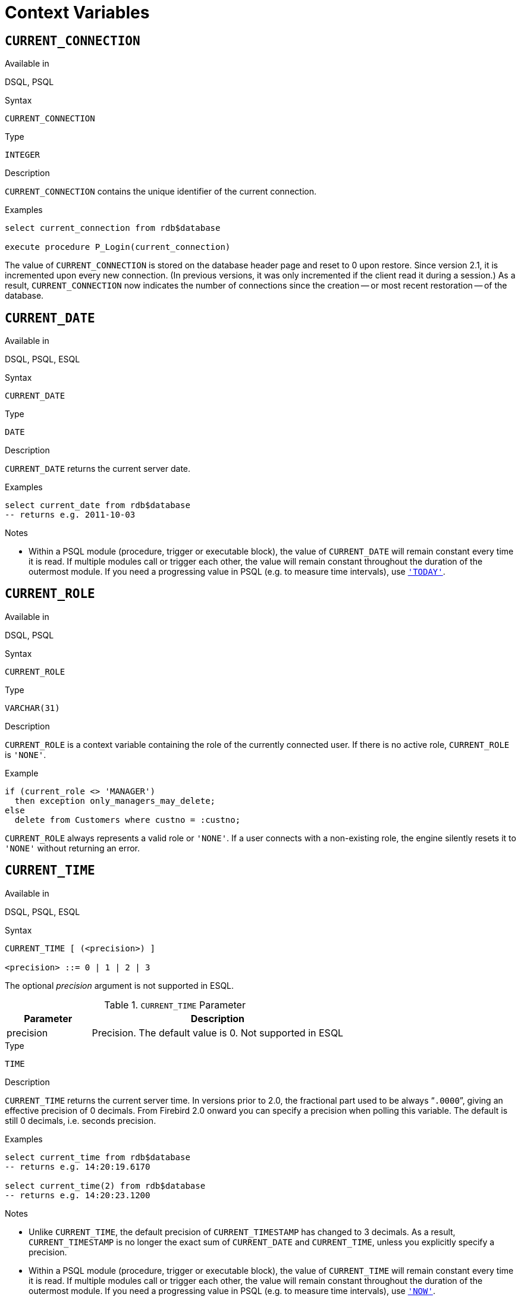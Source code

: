 [[fblangref25-contextvars]]
= Context Variables[[fblangref25-functions-contextvars]]

[[fblangref25-contextvars-current-connection]]
== `CURRENT_CONNECTION`[[fblangref25-contextvars-current_connection]]

.Available in
DSQL, PSQL

.Syntax
[listing]
----
CURRENT_CONNECTION
----

.Type
`INTEGER`

.Description
`CURRENT_CONNECTION` contains the unique identifier of the current connection.

.Examples
[source]
----
select current_connection from rdb$database

execute procedure P_Login(current_connection)
----

The value of `CURRENT_CONNECTION` is stored on the database header page and reset to 0 upon restore.
Since version 2.1, it is incremented upon every new connection.
(In previous versions, it was only incremented if the client read it during a session.)
As a result, `CURRENT_CONNECTION` now indicates the number of connections since the creation -- or most recent restoration -- of the database.

[[fblangref25-contextvars-current-date]]
== `CURRENT_DATE`[[fblangref25-contextvars-current_date]]

.Available in
DSQL, PSQL, ESQL

.Syntax
[listing]
----
CURRENT_DATE
----

.Type
`DATE`

.Description
`CURRENT_DATE` returns the current server date.

.Examples
[source]
----
select current_date from rdb$database
-- returns e.g. 2011-10-03
----

.Notes
* Within a PSQL module (procedure, trigger or executable block), the value of `CURRENT_DATE` will remain constant every time it is read.
If multiple modules call or trigger each other, the value will remain constant throughout the duration of the outermost module.
If you need a progressing value in PSQL (e.g. to measure time intervals), use <<fblangref25-contextvars-today>>.

[[fblangref25-contextvars-current-role]]
== `CURRENT_ROLE`[[fblangref25-contextvars-current_role]]

.Available in
DSQL, PSQL

.Syntax
[listing]
----
CURRENT_ROLE
----

.Type
`VARCHAR(31)`

.Description
`CURRENT_ROLE` is a context variable containing the role of the currently connected user.
If there is no active role, `CURRENT_ROLE` is `'NONE'`.

.Example
[source]
----
if (current_role <> 'MANAGER')
  then exception only_managers_may_delete;
else
  delete from Customers where custno = :custno;
----

`CURRENT_ROLE` always represents a valid role or `'NONE'`.
If a user connects with a non-existing role, the engine silently resets it to `'NONE'` without returning an error.

[[fblangref25-contextvars-current-time]]
== `CURRENT_TIME`[[fblangref25-contextvars-current_time]]

.Available in
DSQL, PSQL, ESQL

.Syntax
[listing]
----
CURRENT_TIME [ (<precision>) ]

<precision> ::= 0 | 1 | 2 | 3
----

The optional _precision_ argument is not supported in ESQL.

[[fblangref25-funcs-tbl-current_time]]
.`CURRENT_TIME` Parameter
[cols="<1,<3", options="header",stripes="none"]
|===
^| Parameter
^| Description

|precision
|Precision.
The default value is 0.
Not supported in ESQL
|===

.Type
`TIME`

.Description
`CURRENT_TIME` returns the current server time.
In versions prior to 2.0, the fractional part used to be always "```.0000```", giving an effective precision of 0 decimals.
From Firebird 2.0 onward you can specify a precision when polling this variable.
The default is still 0 decimals, i.e. seconds precision.

.Examples
[source]
----
select current_time from rdb$database
-- returns e.g. 14:20:19.6170

select current_time(2) from rdb$database
-- returns e.g. 14:20:23.1200
----

.Notes
* Unlike `CURRENT_TIME`, the default precision of `CURRENT_TIMESTAMP` has changed to 3 decimals.
As a result, `CURRENT_TIMESTAMP` is no longer the exact sum of `CURRENT_DATE` and `CURRENT_TIME`, unless you explicitly specify a precision.
* Within a PSQL module (procedure, trigger or executable block), the value of `CURRENT_TIME` will remain constant every time it is read.
If multiple modules call or trigger each other, the value will remain constant throughout the duration of the outermost module.
If you need a progressing value in PSQL (e.g. to measure time intervals), use <<fblangref25-contextvars-now>>.

[[fblangref25-contextvars-current-timestamp]]
== `CURRENT_TIMESTAMP`[[fblangref25-contextvars-current_timestamp]]

.Available in
DSQL, PSQL, ESQL

.Syntax
[listing]
----
CURRENT_TIMESTAMP [ (<precision>) ]

<precision> ::= 0 | 1 | 2 | 3
----

The optional _precision_ argument is not supported in ESQL.

[[fblangref25-funcs-tbl-current_timestamp]]
.`CURRENT_TIMESTAMP` Parameter
[cols="<1,<3", options="header",stripes="none"]
|===
^| Parameter
^| Description

|precision
|Precision.
The default value is 0.
Not supported in ESQL
|===

.Type
`TIMESTAMP`

.Description
`CURRENT_TIMESTAMP` returns the current server date and time.
In versions prior to 2.0, the fractional part used to be always "```.0000```", giving an effective precision of 0 decimals.
From Firebird 2.0 onward you can specify a precision when polling this variable.
The default is 3 decimals, i.e. milliseconds precision.

.Examples
[source]
----
select current_timestamp from rdb$database
-- returns e.g. 2008-08-13 14:20:19.6170

select current_timestamp(2) from rdb$database
-- returns e.g. 2008-08-13 14:20:23.1200
----

.Notes
* The default precision of `CURRENT_TIME` is still 0 decimals, so in Firebird 2.0 and up `CURRENT_TIMESTAMP` is no longer the exact sum of `CURRENT_DATE` and `CURRENT_TIME`, unless you explicitly specify a precision.
* Within a PSQL module (procedure, trigger or executable block), the value of `CURRENT_TIMESTAMP` will remain constant every time it is read.
If multiple modules call or trigger each other, the value will remain constant throughout the duration of the outermost module.
If you need a progressing value in PSQL (e.g. to measure time intervals), use <<fblangref25-contextvars-now>>.

[[fblangref25-contextvars-current-transaction]]
== `CURRENT_TRANSACTION`[[fblangref25-contextvars-current_transaction]]

.Available in
DSQL, PSQL

.Syntax
[listing]
----
CURRENT_TRANSACTION
----

.Type
`INTEGER`

.Description
`CURRENT_TRANSACTION` contains the unique identifier of the current transaction.

.Examples
[source]
----
select current_transaction from rdb$database

New.Txn_ID = current_transaction;
----

The value of `CURRENT_TRANSACTION` is stored on the database header page and reset to 0 upon restore.
It is incremented with every new transaction.

[[fblangref25-contextvars-current-user]]
== `CURRENT_USER`[[fblangref25-contextvars-current_user]]

.Available in
DSQL, PSQL

.Syntax
[listing]
----
CURRENT_USER
----

.Type
`VARCHAR(31)`

.Description
`CURRENT_USER` is a context variable containing the name of the currently connected user.
It is fully equivalent to <<fblangref25-contextvars-user>>.

.Example
[source]
----
create trigger bi_customers for customers before insert as
begin
    New.added_by  = CURRENT_USER;
    New.purchases = 0;
end
----

[[fblangref25-contextvars-deleting]]
== `DELETING`

.Available in
PSQL

.Type
boolean

.Description
Available in triggers only, `DELETING` indicates if the trigger fired because of a `DELETE` operation.
Intended for use in <<fblangref25-ddl-trgr-relntrigger-rowevent,multi-action triggers>>.

.Example
[source]
----
if (deleting) then
begin
  insert into Removed_Cars (id, make, model, removed)
    values (old.id, old.make, old.model, current_timestamp);
end
----

[[fblangref25-contextvars-gdscode]]
== `GDSCODE`

.Available in
PSQL

.Type
`INTEGER`

.Description
In a "```WHEN ... DO```" error handling block, the `GDSCODE` context variable contains the numerical representation of the current Firebird error code.
Prior to Firebird 2.0, `GDSCODE` was only set in `WHEN GDSCODE` handlers.
Now it may also be non-zero in `WHEN ANY`, `WHEN SQLCODE` and `WHEN EXCEPTION` blocks, provided that the condition raising the error corresponds with a Firebird error code.
Outside error handlers, `GDSCODE` is always 0.
Outside PSQL, it doesn't exist at all.

.Example
[source]
----
when gdscode grant_obj_notfound, gdscode grant_fld_notfound,
   gdscode grant_nopriv, gdscode grant_nopriv_on_base
do
begin
  execute procedure log_grant_error(gdscode);
  exit;
end
----

[NOTE]
====
After `WHEN GDSCODE`, you must use symbolic names like [errorcode]#grant_obj_notfound# etc.
But the `GDSCODE` context variable is an `INTEGER`.
If you want to compare it against a specific error, the numeric value must be used, e.g.
335544551 for [errorcode]#grant_obj_notfound#.
====

[[fblangref25-contextvars-inserting]]
== `INSERTING`

.Available in
PSQL

.Type
boolean

.Description
Available in triggers only, `INSERTING` indicates if the trigger fired because of an `INSERT` operation.
Intended for use in <<fblangref25-ddl-trgr-relntrigger-rowevent,multi-action triggers>>.

.Example
[source]
----
if (inserting or updating) then
begin
  if (new.serial_num is null) then
    new.serial_num = gen_id(gen_serials, 1);
end
----

[[fblangref25-contextvars-new]]
== `NEW`

.Available in
PSQL, triggers only

.Type
Data row

.Description
`NEW` contains the new version of a database record that has just been inserted or updated.
Starting with Firebird 2.0 it is read-only in `AFTER` triggers.

[NOTE]
====
In multi-action triggers -- introduced in Firebird 1.5 -- `NEW` is always available.
But if the trigger is fired by a `DELETE`, there will be no new version of the record.
In that situation, reading from `NEW` will always return `NULL`;
writing to it will cause a runtime exception.
====

[[fblangref25-contextvars-now]]
== `'NOW'`

.Available in
DSQL, PSQL, ESQL

.Changed in
2.0

.Type
`CHAR(3)`

.Description
`'NOW'` is not a variable but a string literal.
It is, however, special in the sense that when you `CAST()` it to a date/time type, you will get the current date and/or time.
The fractional part of the time used to be always "```.0000```", giving an effective seconds precision.
Since Firebird 2.0 the precision is 3 decimals, i.e. milliseconds. `'NOW'` is case-insensitive, and the engine ignores leading or trailing spaces when casting.

[NOTE]
====
Please be advised that the shorthand expressions are evaluated immediately at parse time and stay the same as long as the statement remains prepared.
Thus, even if a query is executed multiple times, the value for e.g. "`timestamp 'now'`" won't change, no matter how much time passes.
If you need the value to progress (i.e. be evaluated upon every call), use a full cast.
====

.Examples
[source]
----
select 'Now' from rdb$database
-- returns 'Now'

select cast('Now' as date) from rdb$database
-- returns e.g. 2008-08-13

select cast('now' as time) from rdb$database
-- returns e.g. 14:20:19.6170

select cast('NOW' as timestamp) from rdb$database
-- returns e.g. 2008-08-13 14:20:19.6170
----

<<fblangref25-datatypes-convert-shortcasts,Shorthand syntax>> for the last three statements:

[source]
----
select date 'Now' from rdb$database
select time 'now' from rdb$database
select timestamp 'NOW' from rdb$database
----

.Notes
* `'NOW'` always returns the actual date/time, even in PSQL modules, where <<fblangref25-contextvars-current-date>>, <<fblangref25-contextvars-current-time>> and <<fblangref25-contextvars-current-timestamp>> return the same value throughout the duration of the outermost routine.
This makes `'NOW'` useful for measuring time intervals in triggers, procedures and executable blocks.
* Except in the situation mentioned above, reading <<fblangref25-contextvars-current-date>>, <<fblangref25-contextvars-current-time>> and <<fblangref25-contextvars-current-timestamp>> is generally preferable to casting `'NOW'`.
Be aware though that `CURRENT_TIME` defaults to seconds precision; to get milliseconds precision, use `CURRENT_TIME(3)`.

[[fblangref25-contextvars-old]]
== `OLD`

.Available in
PSQL, triggers only

.Type
Data row

.Description
`OLD` contains the existing version of a database record just before a deletion or update.
Starting with Firebird 2.0 it is read-only.

[NOTE]
====
In multi-action triggers -- introduced in Firebird 1.5 -- `OLD` is always available.
But if the trigger is fired by an `INSERT`, there is obviously no pre-existing version of the record.
In that situation, reading from `OLD` will always return `NULL`; writing to it will cause a runtime exception.
====

[[fblangref25-contextvars-row-count]]
== `ROW_COUNT`[[fblangref25-contextvars-row_count]]

.Available in
PSQL

.Changed in
2.0

.Type
`INTEGER`

.Description
The `ROW_COUNT` context variable contains the number of rows affected by the most recent DML statement (`INSERT`, `UPDATE`, `DELETE`, `SELECT` or `FETCH`) in the current trigger, stored procedure or executable block.

.Example
[source]
----
update Figures set Number = 0 where id = :id;
if (row_count = 0) then
  insert into Figures (id, Number) values (:id, 0);
----

.Behaviour with `SELECT` and `FETCH`
* After a singleton `SELECT`, `ROW_COUNT` is 1 if a data row was retrieved and 0 otherwise.
* In a `FOR SELECT` loop, `ROW_COUNT` is incremented with every iteration (starting at 0 before the first).
* After a `FETCH` from a cursor, `ROW_COUNT` is 1 if a data row was retrieved and 0 otherwise.
Fetching more records from the same cursor does _not_ increment `ROW_COUNT` beyond 1.
* In Firebird 1.5.x, `ROW_COUNT` is 0 after any type of `SELECT` statement.

[NOTE]
====
`ROW_COUNT` cannot be used to determine the number of rows affected by an `EXECUTE STATEMENT` or `EXECUTE PROCEDURE` command.
====

[[fblangref25-contextvars-sqlcode]]
== `SQLCODE`

.Available in
PSQL

.Deprecated in
2.5.1

.Type
`INTEGER`

.Description
In a "```WHEN ... DO```" error handling block, the `SQLCODE` context variable contains the current SQL error code.
Prior to Firebird 2.0, `SQLCODE` was only set in `WHEN SQLCODE` and `WHEN ANY` handlers.
Now it may also be non-zero in `WHEN GDSCODE` and `WHEN EXCEPTION` blocks, provided that the condition raising the error corresponds with an SQL error code.
Outside error handlers, `SQLCODE` is always 0.
Outside PSQL, it doesn't exist at all.

.Example
[source]
----
when any
do
begin
  if (sqlcode <> 0) then
    Msg = 'An SQL error occurred!';
  else
    Msg = 'Something bad happened!';
  exception ex_custom Msg;
end
----

[WARNING]
====
`SQLCODE` is now deprecated in favour of the SQL-2003-compliant <<fblangref25-contextvars-sqlstate>> status code.
Support for `SQLCODE` and `WHEN SQLCODE` will be discontinued in some future version of Firebird.
====

[[fblangref25-contextvars-sqlstate]]
== `SQLSTATE`

.Available in
PSQL

.Added in
2.5.1

.Type
`CHAR(5)`

.Description
In a "```WHEN ... DO```" error handler, the `SQLSTATE` context variable contains the 5-character, SQL-2003-compliant status code resulting from the statement that raised the error.
Outside error handlers, `SQLSTATE` is always `'00000'`.
Outside PSQL, it is not available at all.

.Example
[source]
----
when any
do
begin
  Msg = case sqlstate
          when '22003' then 'Numeric value out of range.'
          when '22012' then 'Division by zero.'
          when '23000' then 'Integrity constraint violation.'
          else 'Something bad happened! SQLSTATE = ' || sqlstate
        end;
  exception ex_custom Msg;
end
----

.Notes
* `SQLSTATE` is destined to replace `SQLCODE`.
The latter is now deprecated in Firebird and will disappear in some future version.
* Firebird does not (yet) support the syntax "```WHEN SQLSTATE ... DO```".
You have to use `WHEN ANY` and test the `SQLSTATE` variable within the handler.
+
* Each `SQLSTATE` code is the concatenation of a 2-character class and a 3-character subclass.
Classes _00_ (successful completion), 01 (warning) and _02_ (no data) represent [term]_completion conditions_.
Every status code outside these classes is an [term]_exception_.
Because classes _00_, _01_ and _02_ don't raise an error, they won't ever show up in the `SQLSTATE` variable.
* For a complete listing of `SQLSTATE` codes, consult the <<fblangref25-appx02-tbl-sqlstates,SQLSTATE Codes and Message Texts>> section in [ref]_Appendix B: Exception Handling, Codes and Messages_.

[[fblangref25-contextvars-today]]
== `'TODAY'`

.Available in
DSQL, PSQL, ESQL

.Type
`CHAR(5)`

.Description
`'TODAY'` is not a variable but a string literal.
It is, however, special in the sense that when you `CAST()` it to a date/time type, you will get the current date.
`'TODAY'` is case-insensitive, and the engine ignores leading or trailing spaces when casting.

.Examples
[source]
----
select 'Today' from rdb$database
-- returns 'Today'

select cast('Today' as date) from rdb$database
-- returns e.g. 2011-10-03

select cast('TODAY' as timestamp) from rdb$database
-- returns e.g. 2011-10-03 00:00:00.0000
----

<<fblangref25-datatypes-convert-shortcasts,Shorthand syntax>> for the last two statements:

[source]
----
select date 'Today' from rdb$database;
select timestamp 'TODAY' from rdb$database;
----

.Notes
* `'TODAY'` always returns the actual date, even in PSQL modules, where <<fblangref25-contextvars-current-date>>, <<fblangref25-contextvars-current-time>> and <<fblangref25-contextvars-current-timestamp>> return the same value throughout the duration of the outermost routine.
This makes `'TODAY'` useful for measuring time intervals in triggers, procedures and executable blocks (at least if your procedures are running for days).
* Except in the situation mentioned above, reading `CURRENT_DATE`, is generally preferable to casting `'NOW'`.

[[fblangref25-contextvars-tomorrow]]
== `'TOMORROW'`

.Available in
DSQL, PSQL, ESQL

.Type
`CHAR(8)`

.Description
`'TOMORROW'` is not a variable but a string literal.
It is, however, special in the sense that when you `CAST()` it to a date/time type, you will get the date of the next day.
See also <<fblangref25-contextvars-today>>.

.Examples
[source]
----
select 'Tomorrow' from rdb$database
-- returns 'Tomorrow'

select cast('Tomorrow' as date) from rdb$database
-- returns e.g. 2011-10-04

select cast('TOMORROW' as timestamp) from rdb$database
-- returns e.g. 2011-10-04 00:00:00.0000
----

<<fblangref25-datatypes-convert-shortcasts,Shorthand syntax>> for the last two statements:

[source]
----
select date 'Tomorrow' from rdb$database;
select timestamp 'TOMORROW' from rdb$database;
----

[[fblangref25-contextvars-updating]]
== `UPDATING`

.Available in
PSQL

.Type
boolean

.Description
Available in triggers only, `UPDATING` indicates if the trigger fired because of an `UPDATE` operation.
Intended for use in <<fblangref25-ddl-trgr-relntrigger-rowevent,multi-action triggers>>.

.Example
[source]
----
if (inserting or updating) then
begin
  if (new.serial_num is null) then
    new.serial_num = gen_id(gen_serials, 1);
end
----

[[fblangref25-contextvars-yesterday]]
== `'YESTERDAY'`

.Available in
DSQL, PSQL, ESQL

.Type
`CHAR(9)`

.Description
`'YESTERDAY'` is not a variable but a string literal.
It is, however, special in the sense that when you `CAST()` it to a date/time type, you will get the date of the day before.
See also <<fblangref25-contextvars-today>>.

.Examples
[source]
----
select 'Yesterday' from rdb$database
-- returns 'Yesterday'

select cast('Yesterday as date) from rdb$database
-- returns e.g. 2011-10-02

select cast('YESTERDAY' as timestamp) from rdb$database
-- returns e.g. 2011-10-02 00:00:00.0000
----

<<fblangref25-datatypes-convert-shortcasts,Shorthand syntax>> for the last two statements:

[source]
----
select date 'Yesterday' from rdb$database;
select timestamp 'YESTERDAY' from rdb$database;
----

[[fblangref25-contextvars-user]]
== `USER`

.Available in
DSQL, PSQL

.Syntax
[listing]
----
USER
----

.Type
`VARCHAR(31)`

.Description
`USER` is a context variable containing the name of the currently connected user.
It is fully equivalent to <<fblangref25-contextvars-current-user>>.

.Example

[source]
----
create trigger bi_customers for customers before insert as
begin
  New.added_by  = USER;
  New.purchases = 0;
end
----
